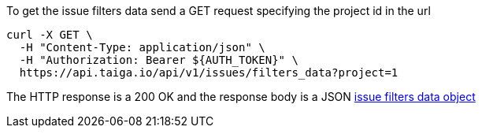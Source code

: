 To get the issue filters data send a GET request specifying the project id in the url

[source,bash]
----
curl -X GET \
  -H "Content-Type: application/json" \
  -H "Authorization: Bearer ${AUTH_TOKEN}" \
  https://api.taiga.io/api/v1/issues/filters_data?project=1
----

The HTTP response is a 200 OK and the response body is a JSON link:#object-issue-filters-data[issue filters data object]
